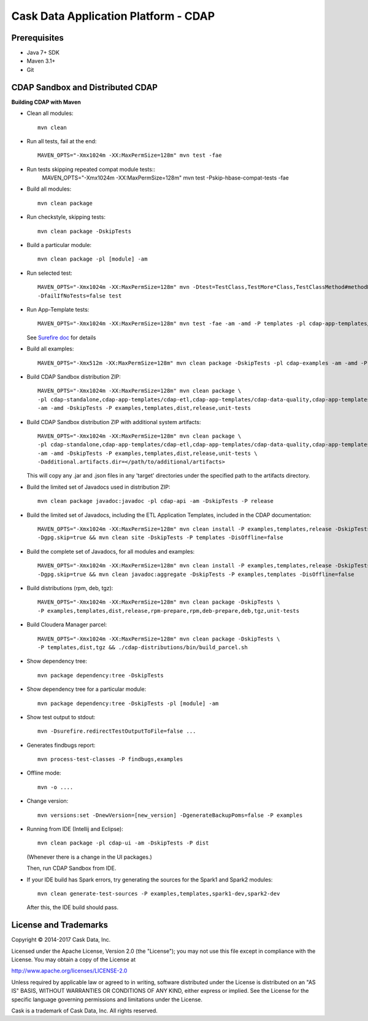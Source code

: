 =====================================
Cask Data Application Platform - CDAP
=====================================

Prerequisites
=============

- Java 7+ SDK
- Maven 3.1+
- Git

CDAP Sandbox and Distributed CDAP
=================================

**Building CDAP with Maven**

- Clean all modules::

    mvn clean

- Run all tests, fail at the end::

    MAVEN_OPTS="-Xmx1024m -XX:MaxPermSize=128m" mvn test -fae

- Run tests skipping repeated compat module tests::
    MAVEN_OPTS="-Xmx1024m -XX:MaxPermSize=128m" mvn test -Pskip-hbase-compat-tests -fae

- Build all modules::

    mvn clean package

- Run checkstyle, skipping tests::

    mvn clean package -DskipTests

- Build a particular module::

    mvn clean package -pl [module] -am

- Run selected test::

    MAVEN_OPTS="-Xmx1024m -XX:MaxPermSize=128m" mvn -Dtest=TestClass,TestMore*Class,TestClassMethod#methodName \
    -DfailIfNoTests=false test

- Run App-Template tests::

    MAVEN_OPTS="-Xmx1024m -XX:MaxPermSize=128m" mvn test -fae -am -amd -P templates -pl cdap-app-templates/cdap-etl

  See `Surefire doc <http://maven.apache.org/surefire/maven-surefire-plugin/examples/single-test.html>`__ for details

- Build all examples::

    MAVEN_OPTS="-Xmx512m -XX:MaxPermSize=128m" mvn clean package -DskipTests -pl cdap-examples -am -amd -P examples

- Build CDAP Sandbox distribution ZIP::

    MAVEN_OPTS="-Xmx1024m -XX:MaxPermSize=128m" mvn clean package \
    -pl cdap-standalone,cdap-app-templates/cdap-etl,cdap-app-templates/cdap-data-quality,cdap-app-templates/cdap-program-report,cdap-examples \
    -am -amd -DskipTests -P examples,templates,dist,release,unit-tests

- Build CDAP Sandbox distribution ZIP with additional system artifacts::

    MAVEN_OPTS="-Xmx1024m -XX:MaxPermSize=128m" mvn clean package \
    -pl cdap-standalone,cdap-app-templates/cdap-etl,cdap-app-templates/cdap-data-quality,cdap-app-templates/cdap-program-report,cdap-examples \
    -am -amd -DskipTests -P examples,templates,dist,release,unit-tests \
    -Dadditional.artifacts.dir=</path/to/additional/artifacts>

  This will copy any .jar and .json files in any 'target' directories under the specified path to the artifacts directory.

- Build the limited set of Javadocs used in distribution ZIP::

    mvn clean package javadoc:javadoc -pl cdap-api -am -DskipTests -P release

- Build the limited set of Javadocs, including the ETL Application Templates, included in the CDAP documentation::

    MAVEN_OPTS="-Xmx1024m -XX:MaxPermSize=128m" mvn clean install -P examples,templates,release -DskipTests \
    -Dgpg.skip=true && mvn clean site -DskipTests -P templates -DisOffline=false

- Build the complete set of Javadocs, for all modules and examples::

    MAVEN_OPTS="-Xmx1024m -XX:MaxPermSize=128m" mvn clean install -P examples,templates,release -DskipTests \
    -Dgpg.skip=true && mvn clean javadoc:aggregate -DskipTests -P examples,templates -DisOffline=false

- Build distributions (rpm, deb, tgz)::

    MAVEN_OPTS="-Xmx1024m -XX:MaxPermSize=128m" mvn clean package -DskipTests \
    -P examples,templates,dist,release,rpm-prepare,rpm,deb-prepare,deb,tgz,unit-tests

- Build Cloudera Manager parcel::

    MAVEN_OPTS="-Xmx1024m -XX:MaxPermSize=128m" mvn clean package -DskipTests \
    -P templates,dist,tgz && ./cdap-distributions/bin/build_parcel.sh

- Show dependency tree::

    mvn package dependency:tree -DskipTests

- Show dependency tree for a particular module::

    mvn package dependency:tree -DskipTests -pl [module] -am

- Show test output to stdout::

    mvn -Dsurefire.redirectTestOutputToFile=false ...

- Generates findbugs report::

    mvn process-test-classes -P findbugs,examples

- Offline mode::

    mvn -o ....

- Change version::

    mvn versions:set -DnewVersion=[new_version] -DgenerateBackupPoms=false -P examples

- Running from IDE (Intellij and Eclipse)::

    mvn clean package -pl cdap-ui -am -DskipTests -P dist

  (Whenever there is a change in the UI packages.)

  Then, run CDAP Sandbox from IDE.

- If your IDE build has Spark errors, try generating the sources for the Spark1 and Spark2 modules::

    mvn clean generate-test-sources -P examples,templates,spark1-dev,spark2-dev

  After this, the IDE build should pass.

License and Trademarks
======================

Copyright © 2014-2017 Cask Data, Inc.

Licensed under the Apache License, Version 2.0 (the "License"); you may not use this file except
in compliance with the License. You may obtain a copy of the License at

http://www.apache.org/licenses/LICENSE-2.0

Unless required by applicable law or agreed to in writing, software distributed under the
License is distributed on an "AS IS" BASIS, WITHOUT WARRANTIES OR CONDITIONS OF ANY KIND,
either express or implied. See the License for the specific language governing permissions
and limitations under the License.

Cask is a trademark of Cask Data, Inc. All rights reserved.

